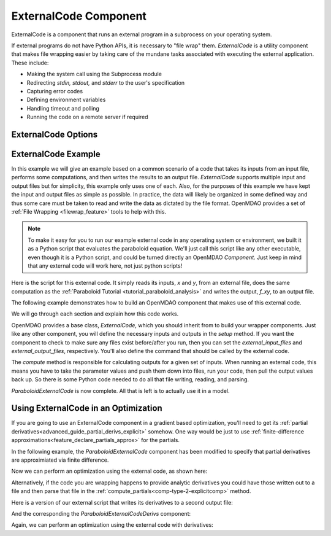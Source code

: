.. index:: ExternalCode Example

.. _externalcode_feature:

**********************
ExternalCode Component
**********************

ExternalCode is a component that runs an external program in a subprocess on your operating system.

If external programs do not have Python APIs, it is necessary to "file wrap" them.
`ExternalCode` is a utility component that makes file wrapping easier by
taking care of the mundane tasks associated with executing the external application.
These include:

- Making the system call using the Subprocess module
- Redirecting `stdin, stdout,` and `stderr` to the user's specification
- Capturing error codes
- Defining environment variables
- Handling timeout and polling
- Running the code on a remote server if required

ExternalCode Options
--------------------

.. embed-options::
    openmdao.components.external_code
    ExternalCode
    options


ExternalCode Example
--------------------

In this example we will give an example based on a common scenario of a code that takes
its inputs from an input file, performs some computations, and then writes the results
to an output file. `ExternalCode` supports multiple input and output files but
for simplicity, this example only uses one of each.  Also, for the purposes of this
example we have kept the input and output files as simple as possible. In practice,
the data will likely be organized in some defined way and thus some care must be taken
to read and write the data as dictated by the file format. OpenMDAO provides a set
of :ref:`File Wrapping <filewrap_feature>` tools to help with this.


.. note::

  To make it easy for you to run our example external code in any operating system or environment,
  we built it as a Python script that evaluates the paraboloid
  equation. We'll just call this script like any other executable, even though it is a Python script,
  and could be turned directly an OpenMDAO `Component`. Just keep in mind that any external code will
  work here, not just python scripts!

Here is the script for this external code. It simply reads its inputs, `x` and `y`, from an external file,
does the same computation as the :ref:`Paraboloid Tutorial <tutorial_paraboloid_analysis>` and writes the output,
`f_xy`, to an output file.


.. embed-code::
    openmdao.components.tests.extcode_paraboloid


The following example demonstrates how to build an OpenMDAO component that makes use of this external code.

.. embed-code::
    openmdao.components.tests.test_external_code.ParaboloidExternalCode


We will go through each section and explain how this code works.

OpenMDAO provides a base class, `ExternalCode`, which you should inherit from to
build your wrapper components. Just like any other component, you will define the
necessary inputs and outputs in the `setup` method.
If you want the component to check to make sure any files exist before/after you run,
then you can set the `external_input_files` and `external_output_files`, respectively.
You'll also define the command that should be called by the external code.

.. embed-code::
    openmdao.components.tests.test_external_code.ParaboloidExternalCode.setup


The `compute` method is responsible for calculating outputs for a
given set of inputs. When running an external code, this means
you have to take the parameter values and push them down into files,
run your code, then pull the output values back up. So there is some Python
code needed to do all that file writing, reading, and parsing.

.. embed-code::
    openmdao.components.tests.test_external_code.ParaboloidExternalCode.compute


`ParaboloidExternalCode` is now complete. All that is left is to actually use it in a model.

.. embed-code::
    openmdao.components.tests.test_external_code.TestExternalCodeFeature.test_main
    :layout: interleave


Using ExternalCode in an Optimization
-------------------------------------

If you are going to use an ExternalCode component in a gradient based optimization, you'll need to
get its :ref:`partial derivatives<advanced_guide_partial_derivs_explicit>` somehow.
One way would be just to use :ref:`finite-difference approximations<feature_declare_partials_approx>` for the partials.

In the following example, the `ParaboloidExternalCode` component has been modified to specify
that partial derivatives are approximiated via finite difference.

.. embed-code::
    openmdao.components.tests.test_external_code.ParaboloidExternalCodeFD

Now we can perform an optimization using the external code, as shown here:

.. embed-code::
    openmdao.components.tests.test_external_code.TestExternalCodeFeature.test_optimize_fd
    :layout: interleave

Alternatively, if the code you are wrapping happens to provide analytic derivatives you could
have those written out to a file and then parse that file in the
:ref:`compute_partials<comp-type-2-explicitcomp>` method.

Here is a version of our external script that writes its derivatives to a second output file:

.. embed-code::
    openmdao.components.tests.extcode_paraboloid_derivs

And the corresponding the `ParaboloidExternalCodeDerivs` component:

.. embed-code::
    openmdao.components.tests.test_external_code.ParaboloidExternalCodeDerivs

Again, we can perform an optimization using the external code with derivatives:

.. embed-code::
    openmdao.components.tests.test_external_code.TestExternalCodeFeature.test_optimize_derivs
    :layout: interleave


.. tags:: ExternalCode, FileWrapping
